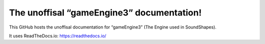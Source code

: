 The unoffisal “gameEngine3” documentation!
=======================================

This GitHub hosts the unoffisal documentation for “gameEngine3” (The Engine used in SoundShapes).

It uses ReadTheDocs.io:
https://readthedocs.io/
